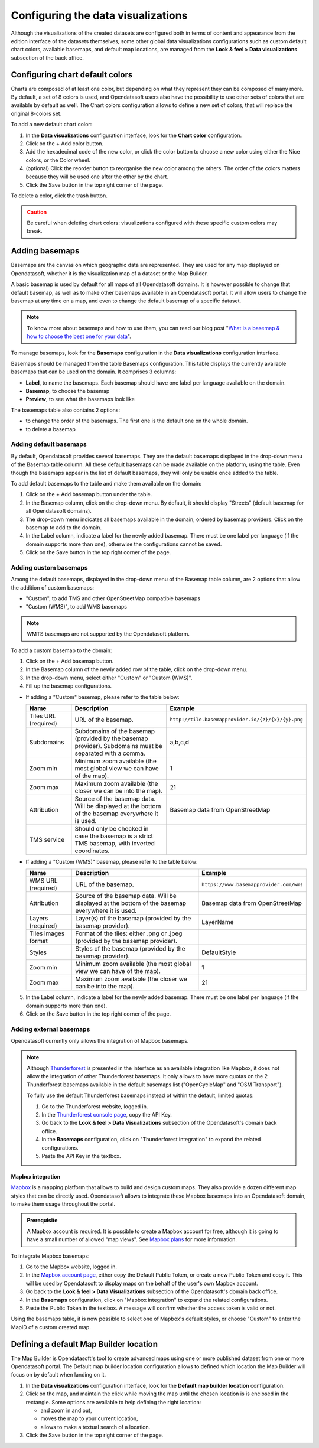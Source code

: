 Configuring the data visualizations
===================================

Although the visualizations of the created datasets are configured both in terms of content and appearance from the edition interface of the datasets themselves, some other global data visualizations configurations such as custom default chart colors, available basemaps, and default map locations, are managed from the **Look & feel > Data visualizations** subsection of the back office.


Configuring chart default colors
--------------------------------

.. image:: images/dataviz_chart-colors.png

Charts are composed of at least one color, but depending on what they represent they can be composed of many more. By default, a set of 8 colors is used, and Opendatasoft users also have the possibility to use other sets of colors that are available by default as well. The Chart colors configuration allows to define a new set of colors, that will replace the original 8-colors set.

To add a new default chart color:

1. In the **Data visualizations** configuration interface, look for the **Chart color** configuration.
2. Click on the + Add color button.
3. Add the hexadecimal code of the new color, or click the color button to choose a new color using either the Nice colors, or the Color wheel.
4. (optional) Click the reorder |icon-reorder| button to reorganise the new color among the others. The order of the colors matters because they will be used one after the other by the chart.
5. Click the Save button in the top right corner of the page.

To delete a color, click the trash |icon-trash| button.

.. admonition:: Caution
   :class: caution

   Be careful when deleting chart colors: visualizations configured with these specific custom colors may break.

.. _basemaps:

Adding basemaps
---------------

Basemaps are the canvas on which geographic data are represented. They are used for any map displayed on Opendatasoft, whether it is the visualization map of a dataset or the Map Builder.

A basic basemap is used by default for all maps of all Opendatasoft domains. It is however possible to change that default basemap, as well as to make other basemaps available in an Opendatasoft portal. It will allow users to change the basemap at any time on a map, and even to change the default basemap of a specific dataset.

.. admonition:: Note
   :class: note

   To know more about basemaps and how to use them, you can read our blog post "`What is a basemap & how to choose the best one for your data <https://www.opendatasoft.com/2015/09/03/what-is-a-basemap-and-how-to-choose-the-best-one-for-your-data/>`_".

To manage basemaps, look for the **Basemaps** configuration in the **Data visualizations** configuration interface.

.. image:: images/basemaps_overview.png
       :alt: Overview of the Basemaps area in the Look and feel > Data visualizations section.

Basemaps should be managed from the table Basemaps configuration. This table displays the currently available basemaps that can be used on the domain. It comprises 3 columns:

- **Label**, to name the basemaps. Each basemap should have one label per language available on the domain.
- **Basemap**, to choose the basemap
- **Preview**, to see what the basemaps look like

The basemaps table also contains 2 options:

- |icon-reorder| to change the order of the basemaps. The first one is the default one on the whole domain.
- |icon-trash| to delete a basemap


Adding default basemaps
^^^^^^^^^^^^^^^^^^^^^^^

By default, Opendatasoft provides several basemaps. They are the default basemaps displayed in the drop-down menu of the Basemap table column. All these default basemaps can be made available on the platform, using the table. Even though the basemaps appear in the list of default basemaps, they will only be usable once added to the table.

To add default basemaps to the table and make them available on the domain:

1. Click on the + Add basemap button under the table.
2. In the Basemap column, click on the drop-down menu. By default, it should display "Streets" (default basemap for all Opendatasoft domains).
3. The drop-down menu indicates all basemaps available in the domain, ordered by basemap providers. Click on the basemap to add to the domain.
4. In the Label column, indicate a label for the newly added basemap. There must be one label per language (if the domain supports more than one), otherwise the configurations cannot be saved.
5. Click on the Save button in the top right corner of the page.


Adding custom basemaps
^^^^^^^^^^^^^^^^^^^^^^

Among the default basemaps, displayed in the drop-down menu of the Basemap table column, are 2 options that allow the addition of custom basemaps:

- "Custom", to add TMS and other OpenStreetMap compatible basemaps
- "Custom (WMS)", to add WMS basemaps

.. admonition:: Note
   :class: note

   WMTS basemaps are not supported by the Opendatasoft platform.

To add a custom basemap to the domain:

1. Click on the + Add basemap button.
2. In the Basemap column of the newly added row of the table, click on the drop-down menu.
3. In the drop-down menu, select either "Custom" or "Custom (WMS)".
4. Fill up the basemap configurations.

* If adding a "Custom" basemap, please refer to the table below:

  .. list-table::
    :header-rows: 1

    * * Name
      * Description
      * Example
    * * Tiles URL (required)
      * URL of the basemap.
      * ``http://tile.basemapprovider.io/{z}/{x}/{y}.png``
    * * Subdomains
      * Subdomains of the basemap (provided by the basemap provider). Subdomains must be separated with a comma.
      * a,b,c,d
    * * Zoom min
      * Minimum zoom available (the most global view we can have of the map).
      * 1
    * * Zoom max
      * Maximum zoom available (the closer we can be into the map).
      * 21
    * * Attribution
      * Source of the basemap data. Will be displayed at the bottom of the basemap everywhere it is used.
      * Basemap data from OpenStreetMap
    * * TMS service
      * Should only be checked in case the basemap is a strict TMS basemap, with inverted coordinates.
      *

* If adding a "Custom (WMS)" basemap, please refer to the table below:

  .. list-table::
    :header-rows: 1

    * * Name
      * Description
      * Example
    * * WMS URL (required)
      * URL of the basemap.
      * ``https://www.basemapprovider.com/wms``
    * * Attribution
      * Source of the basemap data. Will be displayed at the bottom of the basemap everywhere it is used.
      * Basemap data from OpenStreetMap
    * * Layers (required)
      * Layer(s) of the basemap (provided by the basemap provider).
      * LayerName
    * * Tiles images format
      * Format of the tiles: either .png or .jpeg (provided by the basemap provider).
      *
    * * Styles
      * Styles of the basemap (provided by the basemap provider).
      * DefaultStyle
    * * Zoom min
      * Minimum zoom available (the most global view we can have of the map).
      * 1
    * * Zoom max
      * Maximum zoom available (the closer we can be into the map).
      * 21

5. In the Label column, indicate a label for the newly added basemap. There must be one label per language (if the domain supports more than one).
6. Click on the Save button in the top right corner of the page.


Adding external basemaps
^^^^^^^^^^^^^^^^^^^^^^^^

Opendatasoft currently only allows the integration of Mapbox basemaps.

.. admonition:: Note
   :class: note

   Although `Thunderforest <https://www.thunderforest.com/>`_ is presented in the interface as an available integration like Mapbox, it does not allow the integration of other Thunderforest basemaps. It only allows to have more quotas on the 2 Thunderforest basemaps available in the default basemaps list ("OpenCycleMap" and "OSM Transport").

   To fully use the default Thunderforest basemaps instead of within the default, limited quotas:

   1. Go to the Thunderforest website, logged in.
   2. In the `Thunderforest console page <https://manage.thunderforest.com/dashboard>`_, copy the API Key.
   3. Go back to the **Look & feel > Data Visualizations** subsection of the Opendatasoft's domain back office.
   4. In the **Basemaps** configuration, click on "Thunderforest integration" to expand the related configurations.
   5. Paste the API Key in the textbox.

Mapbox integration
~~~~~~~~~~~~~~~~~~

`Mapbox <https://www.mapbox.com/>`_ is a mapping platform that allows to build and design custom maps. They also
provide a dozen different map styles that can be directly used. Opendatasoft allows to integrate these Mapbox basemaps into an Opendatasoft domain, to make them usage throughout the portal.

.. admonition:: Prerequisite
   :class: important

   A Mapbox account is required. It is possible to create a Mapbox account for free, although it is going to have a small number of allowed "map views". See `Mapbox plans <https://www.mapbox.com/plans/>`_ for more information.

To integrate Mapbox basemaps:

1. Go to the Mapbox website, logged in.
2. In the `Mapbox account page <https://www.mapbox.com/account/apps/>`_, either copy the Default Public Token, or create a new Public Token and copy it. This will be used by Opendatasoft to display maps on the behalf of the user's own Mapbox account.
3. Go back to the **Look & feel > Data Visualizations** subsection of the Opendatasoft's domain back office.
4. In the **Basemaps** configuration, click on "Mapbox integration" to expand the related configurations.
5. Paste the Public Token in the textbox. A message will confirm whether the access token is valid or not.

Using the basemaps table, it is now possible to select one of Mapbox's default styles, or choose "Custom" to enter the MapID of a custom created map.

.. image:: images/basemaps_mapbox-custom-tiles.png


Defining a default Map Builder location
---------------------------------------

.. image:: images/dataviz_map-builder-location.png

The Map Builder is Opendatasoft's tool to create advanced maps using one or more published dataset from one or more Opendatasoft portal. The Default map builder location configuration allows to defined which location the Map Builder will focus on by default when landing on it.

1. In the **Data visualizations** configuration interface, look for the **Default map builder location** configuration.
2. Click on the map, and maintain the click while moving the map until the chosen location is is enclosed in the rectangle. Some options are available to help defining the right location:

   - |icon-zoom-in| and |icon-zoom-out| zoom in and out,
   - |icon-localize| moves the map to your current location,
   - |icon-search| allows to make a textual search of a location.

3. Click the Save button in the top right corner of the page.






.. |icon-reorder| image:: images/icon_reorder_basemaps.png
    :width: 20px
    :height: 19px

.. |icon-trash| image:: images/icon_delete_basemaps.png
    :width: 17px
    :height: 17px

.. |icon-zoom-in| image:: images/icon_zoom-in.png
    :width: 24px
    :height: 23px

.. |icon-zoom-out| image:: images/icon_zoom-out.png
    :width: 24px
    :height: 22px

.. |icon-localize| image:: images/icon_localize.png
    :width: 24px
    :height: 24px

.. |icon-search| image:: images/icon_search.png
    :width: 25px
    :height: 25px
